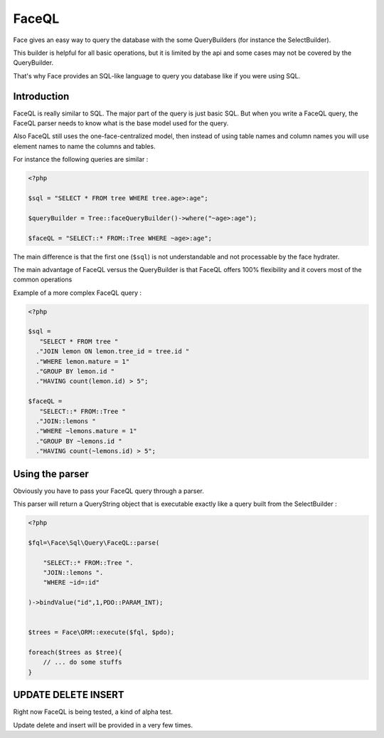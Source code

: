 FaceQL
===========


Face gives an easy way to query the database with the some QueryBuilders (for instance the SelectBuilder).

This builder is helpful for all basic operations, but it is limited by the api and some cases may not be covered by the QueryBuilder.

That's why Face provides an SQL-like language to query you database like if you were using SQL.


Introduction
------------------

FaceQL is really similar to SQL. The major part of the query is just basic SQL. But when you write a FaceQL query,
the FaceQL parser needs to know what is the base model used for the query.

Also FaceQL still uses the one-face-centralized model,
then instead of using table names and column names you will use element names to name the columns and tables.

For instance the following queries are similar :

.. code-block:: php

    <?php

    $sql = "SELECT * FROM tree WHERE tree.age>:age";

    $queryBuilder = Tree::faceQueryBuilder()->where("~age>:age");

    $faceQL = "SELECT::* FROM::Tree WHERE ~age>:age";




The main difference is that the first one (``$sql``) is not understandable and not processable by the face hydrater.


The main advantage of FaceQL versus the QueryBuilder is that FaceQL offers 100% flexibility and it covers most of the common operations

Example of a more complex FaceQL query :

.. code-block:: php

    <?php

    $sql =
       "SELECT * FROM tree "
      ."JOIN lemon ON lemon.tree_id = tree.id "
      ."WHERE lemon.mature = 1"
      ."GROUP BY lemon.id "
      ."HAVING count(lemon.id) > 5";

    $faceQL =
       "SELECT::* FROM::Tree "
      ."JOIN::lemons "
      ."WHERE ~lemons.mature = 1"
      ."GROUP BY ~lemons.id "
      ."HAVING count(~lemons.id) > 5";


Using the parser
----------------------

Obviously you have to pass your FaceQL query through a parser.

This parser will return a QueryString object that is executable exactly like a query built from the SelectBuilder :

.. code-block:: php

    <?php

    $fql=\Face\Sql\Query\FaceQL::parse(

        "SELECT::* FROM::Tree ".
        "JOIN::lemons ".
        "WHERE ~id=:id"

    )->bindValue("id",1,PDO::PARAM_INT);


    $trees = Face\ORM::execute($fql, $pdo);

    foreach($trees as $tree){
        // ... do some stuffs
    }



UPDATE DELETE INSERT
----------------------


Right now FaceQL is being tested, a kind of alpha test.

Update delete and insert will be provided in a very few times.